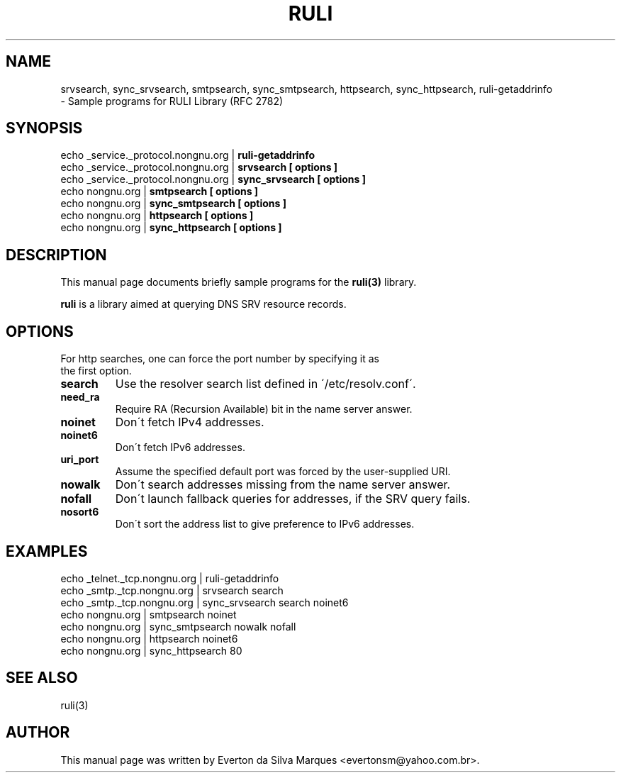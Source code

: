 .\"                                      Hey, EMACS: -*- nroff -*-
.\" $Id: srvsearch.1,v 1.6 2004/12/20 14:29:18 evertonm Exp $
.\" First parameter, NAME, should be all caps
.\" Second parameter, SECTION, should be 1-8, maybe w/ subsection
.\" other parameters are allowed: see man(7), man(1)
.TH RULI 1 "October 08, 2004"
.\" Please adjust this date whenever revising the manpage.
.\"
.\" Some roff macros, for reference:
.\" .nh        disable hyphenation
.\" .hy        enable hyphenation
.\" .ad l      left justify
.\" .ad b      justify to both left and right margins
.\" .nf        disable filling
.\" .fi        enable filling
.\" .br        insert line break
.\" .sp <n>    insert n+1 empty lines
.\" for manpage-specific macros, see man(7)
.SH NAME
srvsearch, sync_srvsearch, smtpsearch, sync_smtpsearch, httpsearch, sync_httpsearch, ruli\-getaddrinfo
.br
\- Sample programs for RULI Library (RFC 2782)
.SH SYNOPSIS
echo _service._protocol.nongnu.org |
.B ruli-getaddrinfo
.br
echo _service._protocol.nongnu.org |
.B srvsearch [ options ]
.br
echo _service._protocol.nongnu.org |
.B sync_srvsearch [ options ]
.br
echo nongnu.org |
.B smtpsearch [ options ]
.br
echo nongnu.org |
.B sync_smtpsearch [ options ]
.br
echo nongnu.org |
.B httpsearch [ options ]
.br
echo nongnu.org |
.B sync_httpsearch [ options ]
.br
.SH DESCRIPTION
This manual page documents briefly sample programs for the
.B ruli(3)
library.
.PP
.\" TeX users may be more comfortable with the \fB<whatever>\fP and
.\" \fI<whatever>\fP escape sequences to invode bold face and italics, 
.\" respectively.
\fBruli\fP is a library aimed at querying DNS SRV resource records.
.SH OPTIONS
.TP
For http searches, one can force the port number by specifying it as the first option.
.TP
.BR search
Use the resolver search list defined in \'/etc/resolv.conf\'.
.TP
.BR need_ra
Require RA (Recursion Available) bit in the name server answer.
.TP
.BR noinet
Don\'t fetch IPv4 addresses.
.TP
.BR noinet6
Don\'t fetch IPv6 addresses.
.TP
.BR uri_port
Assume the specified default port was forced by the user-supplied URI.
.TP
.BR nowalk
Don\'t search addresses missing from the name server answer.
.TP
.BR nofall
Don\'t launch fallback queries for addresses, if the SRV query fails.
.TP
.BR nosort6
Don\'t sort the address list to give preference to IPv6 addresses.
.SH EXAMPLES
echo _telnet._tcp.nongnu.org |
ruli-getaddrinfo
.br
echo _smtp._tcp.nongnu.org |
srvsearch search
.br
echo _smtp._tcp.nongnu.org |
sync_srvsearch search noinet6
.br
echo nongnu.org |
smtpsearch noinet
.br
echo nongnu.org |
sync_smtpsearch nowalk nofall
.br
echo nongnu.org |
httpsearch noinet6
.br
echo nongnu.org |
sync_httpsearch 80
.br
.SH SEE ALSO
ruli(3)
.SH AUTHOR
This manual page was written by Everton da Silva Marques <evertonsm@yahoo.com.br>.

